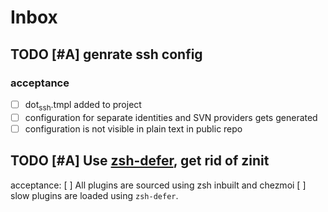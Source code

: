 * Inbox
** TODO [#A] genrate ssh config
*** acceptance
- [ ] dot_ssh\config.tmpl added to project
- [ ] configuration for separate identities and SVN providers gets generated
- [ ] configuration is not visible in plain text in public repo

** TODO [#A] Use [[https://github.com/romkatv/zsh-defer][zsh-defer]], get rid of zinit
acceptance:
[ ] All plugins are sourced using zsh inbuilt and chezmoi
[ ] slow plugins are loaded using =zsh-defer=.
